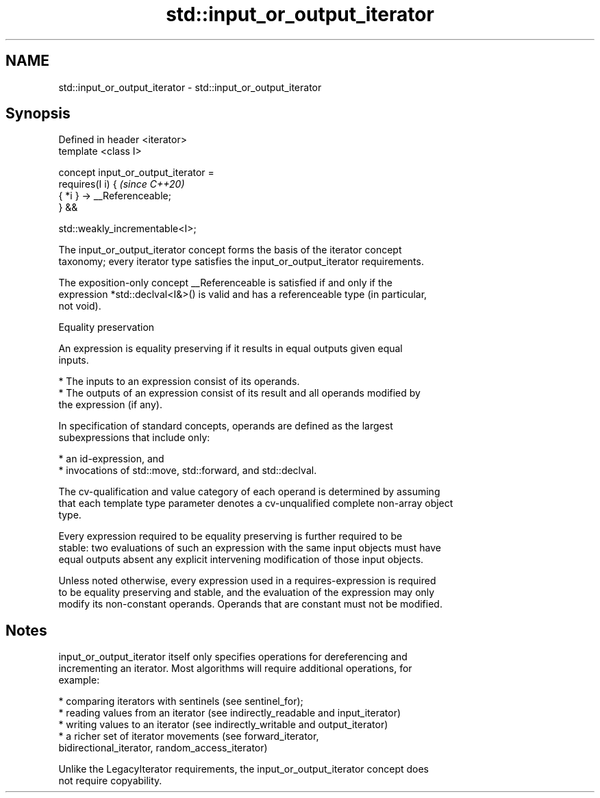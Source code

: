 .TH std::input_or_output_iterator 3 "2021.11.17" "http://cppreference.com" "C++ Standard Libary"
.SH NAME
std::input_or_output_iterator \- std::input_or_output_iterator

.SH Synopsis
   Defined in header <iterator>
   template <class I>

   concept input_or_output_iterator =
     requires(I i) {                   \fI(since C++20)\fP
       { *i } -> __Referenceable;
     } &&

     std::weakly_incrementable<I>;

   The input_or_output_iterator concept forms the basis of the iterator concept
   taxonomy; every iterator type satisfies the input_or_output_iterator requirements.

   The exposition-only concept __Referenceable is satisfied if and only if the
   expression *std::declval<I&>() is valid and has a referenceable type (in particular,
   not void).

   Equality preservation

   An expression is equality preserving if it results in equal outputs given equal
   inputs.

     * The inputs to an expression consist of its operands.
     * The outputs of an expression consist of its result and all operands modified by
       the expression (if any).

   In specification of standard concepts, operands are defined as the largest
   subexpressions that include only:

     * an id-expression, and
     * invocations of std::move, std::forward, and std::declval.

   The cv-qualification and value category of each operand is determined by assuming
   that each template type parameter denotes a cv-unqualified complete non-array object
   type.

   Every expression required to be equality preserving is further required to be
   stable: two evaluations of such an expression with the same input objects must have
   equal outputs absent any explicit intervening modification of those input objects.

   Unless noted otherwise, every expression used in a requires-expression is required
   to be equality preserving and stable, and the evaluation of the expression may only
   modify its non-constant operands. Operands that are constant must not be modified.

.SH Notes

   input_or_output_iterator itself only specifies operations for dereferencing and
   incrementing an iterator. Most algorithms will require additional operations, for
   example:

     * comparing iterators with sentinels (see sentinel_for);
     * reading values from an iterator (see indirectly_readable and input_iterator)
     * writing values to an iterator (see indirectly_writable and output_iterator)
     * a richer set of iterator movements (see forward_iterator,
       bidirectional_iterator, random_access_iterator)

   Unlike the LegacyIterator requirements, the input_or_output_iterator concept does
   not require copyability.
